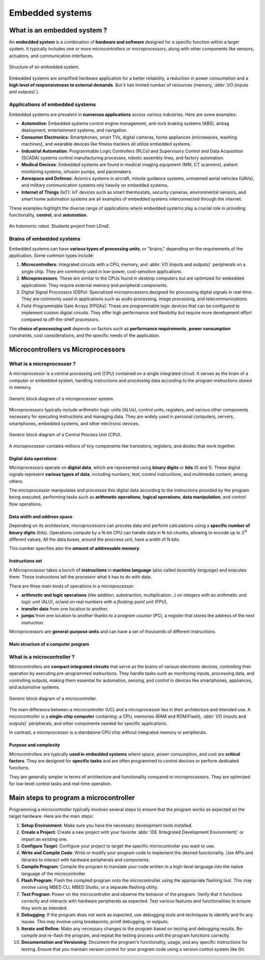 Embedded systems
################

What is an embedded system ?
****************************

An **embedded system** is a combination of **hardware and software** designed for a specific function within a larger system. It typically includes one or more microcontrollers or microprocessors, along with other components like sensors, actuators, and communication interfaces.

.. figure:: ../_static/images/microcontrollers/gen_emb_sys_structure.png
	:width: 80%
	:align: center
	
	Structure of an embedded system.

Embedded systems are simplified hardware application for a better reliability, a reduction in power consumption and a **high level of responsiveness to external demands**. But it has limited number of resources (memory, :abbr:`I/O (inputs and outputs)`).

Applications of embedded systems
================================

Embedded systems are prevalent in **numerous applications** across various industries. Here are some examples:

* **Automotive**: Embedded systems control engine management, anti-lock braking systems (ABS), airbag deployment, entertainment systems, and navigation.
* **Consumer Electronics**: Smartphones, smart TVs, digital cameras, home appliances (microwaves, washing machines), and wearable devices like fitness trackers all utilize embedded systems.
* **Industrial Automation**: Programmable Logic Controllers (PLCs) and Supervisory Control and Data Acquisition (SCADA) systems control manufacturing processes, robotic assembly lines, and factory automation.
* **Medical Devices**: Embedded systems are found in medical imaging equipment (MRI, CT scanners), patient monitoring systems, infusion pumps, and pacemakers.
* **Aerospace and Defense**: Avionics systems in aircraft, missile guidance systems, unmanned aerial vehicles (UAVs), and military communication systems rely heavily on embedded systems.
* **Internet of Things** (IoT): IoT devices such as smart thermostats, security cameras, environmental sensors, and smart home automation systems are all examples of embedded systems interconnected through the internet.

These examples highlight the diverse range of applications where embedded systems play a crucial role in providing functionality, **control**, and **automation**.

.. figure:: ../_static/images/microcontrollers/gen_emb_sys_robot_example.png
	:width: 60%
	:align: center
	
	An holonomic robot. Students project from LEnsE.

Brains of embedded systems
==========================

Embedded systems can have **various types of processing units**, or "brains," depending on the requirements of the application. Some common types include:

#. **Microcontrollers**: Integrated circuits with a CPU, memory, and :abbr:`I/O (inputs and outputs)` peripherals on a single chip. They are commonly used in low-power, cost-sensitive applications.
#. **Microprocessors**: These are similar to the CPUs found in desktop computers but are optimized for embedded applications. They require external memory and peripheral components.
#. Digital Signal Processors (DSPs): Specialized microprocessors designed for processing digital signals in real-time. They are commonly used in applications such as audio processing, image processing, and telecommunications.
#. Field-Programmable Gate Arrays (FPGAs): These are programmable logic devices that can be configured to implement custom digital circuits. They offer high performance and flexibility but require more development effort compared to off-the-shelf processors.

The **choice of processing unit** depends on factors such as **performance requirements**, **power consumption** constraints, cost considerations, and the specific needs of the application.


Microcontrollers vs Microprocessors
***********************************

What is a microprocessor ?
==========================

A microprocessor is a central processing unit (CPU) contained on a single integrated circuit. It serves as the brain of a computer or embedded system, handling instructions and processing data according to the program instructions stored in memory. 

.. figure:: ../_static/images/microcontrollers/gen_microproc_structure.png
	:width: 70%
	:align: center
	
	Generic block diagram of a microprocessor system.


Microprocessors typically include arithmetic logic units (ALUs), control units, registers, and various other components necessary for executing instructions and managing data. They are widely used in personal computers, servers, smartphones, embedded systems, and other electronic devices.

.. figure:: ../_static/images/microcontrollers/gen_microproc_cpu.png
	:width: 60%
	:align: center
	
	Generic block diagram of a Central Process Unit (CPU).

A microprocessor contains millions of tiny components like transistors, registers, and diodes that work together.


Digital data operations
-----------------------

Microprocessors operate on **digital data**, which are represented using **binary digits** or **bits** (0 and 1). These digital signals represent **various types of data**, including numbers, text, control instructions, and multimedia content, among others. 

The microprocessor manipulates and processes this digital data according to the instructions provided by the program being executed, performing tasks such as **arithmetic operations**, **logical operations**, **data manipulation**, and control flow operations.

Data width and address space
----------------------------

Depending on its architecture, microprocessors can process data and perform calculations using a **specific number of binary digits** (bits). Operations compute by a N-bit CPU can handle data in N-bit chunks, allowing to encode up to :math:`2^{N}` different values. All the data buses, around the proccess unit, have a width of N bits.

This number specifies also the **amount of addressable memory**.

Instructions set
----------------

A Microprocessor takes a bunch of **instructions** in **machine language** (also called *assembly language*) and executes them. These instructions tell the processor what it has to do with data. 

There are three main kinds of operations in a microprocessor:

* **arithmetic and logic operations** (like addition, substraction, multiplication...) on integers with an *arithmetic and logic unit* (ALU), or/and on real numbers with a *floating-point unit* (FPU), 
* **transfer data** from one location to another,
* **jumps** from one location to another thanks to a *program counter* (PC), a register that stores the address of the next instruction. 

Microprocessors are **general-purpose units** and can have a set of thousands of different instructions.

Main structure of a computer program
------------------------------------


What is a microcontroller ?
===========================

Microcontrollers are **compact integrated circuits** that serve as the brains of various electronic devices, controlling their operation by executing pre-programmed instructions. They handle tasks such as monitoring inputs, processing data, and controlling outputs, making them essential for automation, sensing, and control in devices like smartphones, appliances, and automotive systems.

.. figure:: ../_static/images/microcontrollers/gen_microcont_structure.png
	:width: 70%
	:align: center
	
	Generic block diagram of a microcontroller.


The main difference between a microcontroller (UC) and a microprocessor lies in their architecture and intended use. A microcontroller is a **single-chip computer** containing: a CPU, memories (RAM and ROM/Flash), :abbr:`I/O (inputs and outputs)` peripherals, and other components needed for specific applications. 

In contrast, a microprocessor is a standalone CPU chip without integrated memory or peripherals.

Purpose and complexity
----------------------

Microcontrollers are typically **used in embedded systems** where space, power consumption, and cost are **critical factors**. They are designed for **specific tasks** and are often programmed to control devices or perform dedicated functions. 

They are generally simpler in terms of architecture and functionality compared to microprocessors. They are optimized for low-level control tasks and real-time operation. 


Main steps to program a microcontroller
***************************************

Programming a microcontroller typically involves several steps to ensure that the program works as expected on the target hardware. Here are the main steps:

#. **Setup Environment**: Make sure you have the necessary development tools installed.
#. **Create a Project**: Create a new project with your favorite :abbr:`IDE (Integrated Development Environment)` or import an existing one.
#. **Configure Target**: Configure your project to target the specific microcontroller you want to use.
#. **Write and Compile Code**: Write or modify your program code to implement the desired functionality. Use APIs and libraries to interact with hardware peripherals and components.
#. **Compile Program**: Compile the program to translate your code written in a high-level language into the native language of the microcontroller.
#. **Flash Program**: Flash the compiled program onto the microcontroller using the appropriate flashing tool. This may involve using MBED CLI, MBED Studio, or a separate flashing utility.
#. **Test Program**: Power on the microcontroller and observe the behavior of the program. Verify that it functions correctly and interacts with hardware peripherals as expected. Test various features and functionalities to ensure they work as intended.
#. **Debugging**: If the program does not work as expected, use debugging tools and techniques to identify and fix any issues. This may involve using breakpoints, printf debugging, or outputs.
#. **Iterate and Refine**: Make any necessary changes to the program based on testing and debugging results. Re-compile and re-flash the program, and repeat the testing process until the program functions correctly.
#. **Documentation and Versioning**: Document the program's functionality, usage, and any specific instructions for testing. Ensure that you maintain version control for your program code using a version control system like Git.

